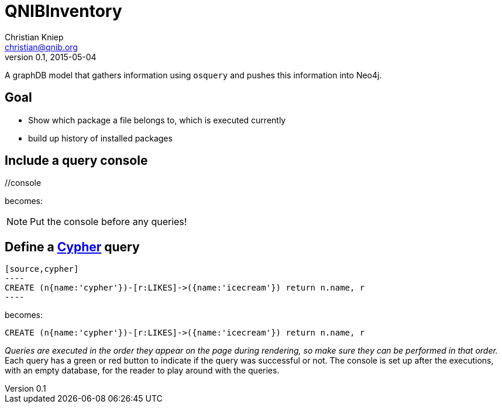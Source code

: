 = QNIBInventory
Christian Kniep <christian@qnib.org>
v0.1, 2015-05-04
:author: Christian Kniep
:twitter: @CQnib

A graphDB model that gathers information using `osquery` and pushes this information into Neo4j.

== Goal

- Show which package a file belongs to, which is executed currently
- build up history of installed packages

== Include a query console

+//console+

becomes:

//console

NOTE: Put the console before any queries!

== Define a http://docs.neo4j.org/chunked/snapshot/cypher-query-lang.html[Cypher] query

 [source,cypher]
 ----
 CREATE (n{name:'cypher'})-[r:LIKES]->({name:'icecream'}) return n.name, r
 ----

becomes:

[source,cypher]
----
CREATE (n{name:'cypher'})-[r:LIKES]->({name:'icecream'}) return n.name, r
----

_Queries are executed in the order they appear on the page during rendering, so make sure they can be performed in that order._
Each query has a green or red button to indicate if the query was successful or not.
The console is set up after the executions, with an empty database, for the reader to play around with the queries.
